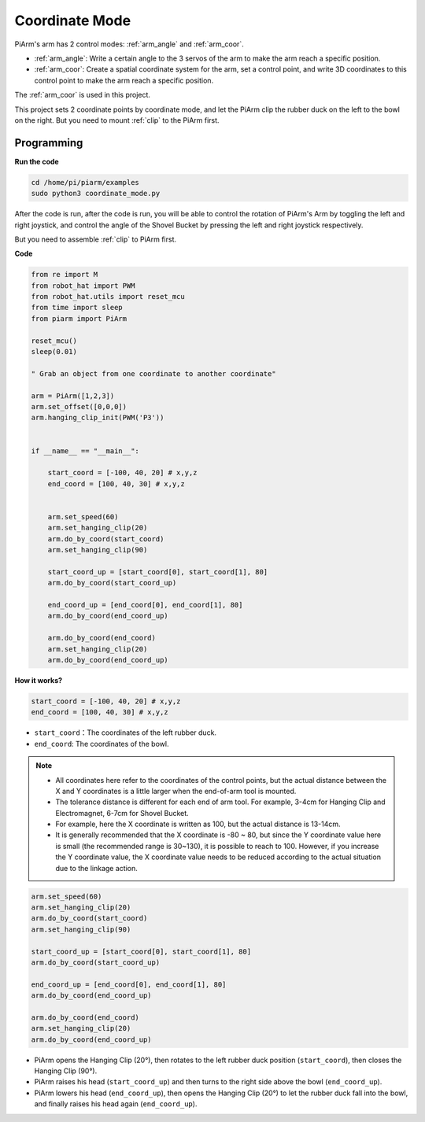 Coordinate Mode
======================

PiArm's arm has 2 control modes: :ref:`arm_angle` and :ref:`arm_coor`.

* :ref:`arm_angle`: Write a certain angle to the 3 servos of the arm to make the arm reach a specific position.
* :ref:`arm_coor`: Create a spatial coordinate system for the arm, set a control point, and write 3D coordinates to this control point to make the arm reach a specific position.

The :ref:`arm_coor` is used in this project.

This project sets 2 coordinate points by coordinate mode, and let the PiArm clip the rubber duck on the left to the bowl on the right. But you need to mount :ref:`clip` to the PiArm first.


.. image:: img/coor_usage.jpg
    :width: 500
    :align: center

Programming
----------------------------

**Run the code**

.. raw:: html

    <run></run>

.. code-block::

    cd /home/pi/piarm/examples
    sudo python3 coordinate_mode.py

After the code is run, after the code is run, you will be able to control the rotation of PiArm's Arm by toggling the left and right joystick, and control the angle of the Shovel Bucket by pressing the left and right joystick respectively.

But you need to assemble :ref:`clip` to PiArm first.

**Code**

.. raw:: html

    <run></run>

.. code-block:: python

    from re import M
    from robot_hat import PWM
    from robot_hat.utils import reset_mcu
    from time import sleep
    from piarm import PiArm

    reset_mcu()
    sleep(0.01)

    " Grab an object from one coordinate to another coordinate"

    arm = PiArm([1,2,3])
    arm.set_offset([0,0,0])
    arm.hanging_clip_init(PWM('P3'))


    if __name__ == "__main__":

        start_coord = [-100, 40, 20] # x,y,z
        end_coord = [100, 40, 30] # x,y,z
        

        arm.set_speed(60)
        arm.set_hanging_clip(20)
        arm.do_by_coord(start_coord)
        arm.set_hanging_clip(90)

        start_coord_up = [start_coord[0], start_coord[1], 80]
        arm.do_by_coord(start_coord_up)

        end_coord_up = [end_coord[0], end_coord[1], 80]
        arm.do_by_coord(end_coord_up)

        arm.do_by_coord(end_coord)
        arm.set_hanging_clip(20)
        arm.do_by_coord(end_coord_up)


**How it works?**

.. code-block:: python

    start_coord = [-100, 40, 20] # x,y,z
    end_coord = [100, 40, 30] # x,y,z

* ``start_coord``：The coordinates of the left rubber duck.
* ``end_coord``: The coordinates of the bowl.

.. note::

    * All coordinates here refer to the coordinates of the control points, but the actual distance between the X and Y coordinates is a little larger when the end-of-arm tool is mounted.
    * The tolerance distance is different for each end of arm tool. For example, 3-4cm for Hanging Clip and Electromagnet, 6-7cm for Shovel Bucket.
    * For example, here the X coordinate is written as 100, but the actual distance is 13-14cm.
    * It is generally recommended that the X coordinate is -80 ~ 80, but since the Y coordinate value here is small (the recommended range is 30~130), it is possible to reach to 100. However, if you increase the Y coordinate value, the X coordinate value needs to be reduced according to the actual situation due to the linkage action.


.. code-block:: python

        arm.set_speed(60)
        arm.set_hanging_clip(20)
        arm.do_by_coord(start_coord)
        arm.set_hanging_clip(90)

        start_coord_up = [start_coord[0], start_coord[1], 80]
        arm.do_by_coord(start_coord_up)

        end_coord_up = [end_coord[0], end_coord[1], 80]
        arm.do_by_coord(end_coord_up)

        arm.do_by_coord(end_coord)
        arm.set_hanging_clip(20)
        arm.do_by_coord(end_coord_up)

* PiArm opens the Hanging Clip (20°), then rotates to the left rubber duck position (``start_coord``), then closes the Hanging Clip (90°).
* PiArm raises his head (``start_coord_up``) and then turns to the right side above the bowl (``end_coord_up``).
* PiArm lowers his head (``end_coord_up``), then opens the Hanging Clip (20°) to let the rubber duck fall into the bowl, and finally raises his head again (``end_coord_up``).

